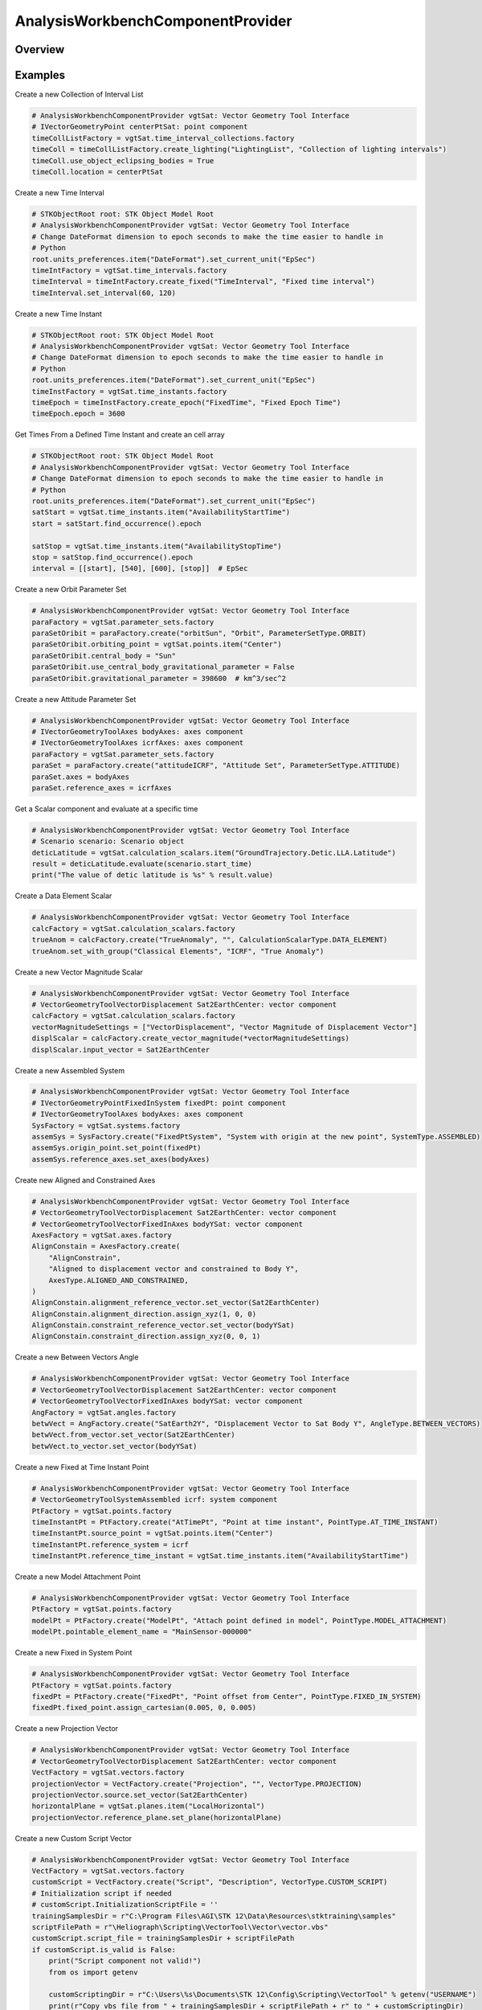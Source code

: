 AnalysisWorkbenchComponentProvider
==================================

.. py:class:: ansys.stk.core.analysis_workbench.AnalysisWorkbenchComponentProvider

   Allow accessing existing Vector Geometry Tool components.

.. py:currentmodule:: AnalysisWorkbenchComponentProvider

Overview
--------

.. tab-set::

    .. tab-item:: Methods

        .. list-table::
            :header-rows: 0
            :widths: auto

            * - :py:attr:`~ansys.stk.core.analysis_workbench.AnalysisWorkbenchComponentProvider.import_components`
              - Import Analysis Workbench components from a file.
            * - :py:attr:`~ansys.stk.core.analysis_workbench.AnalysisWorkbenchComponentProvider.supports`
              - Test whether the specified VGT feature is supported.

    .. tab-item:: Properties

        .. list-table::
            :header-rows: 0
            :widths: auto

            * - :py:attr:`~ansys.stk.core.analysis_workbench.AnalysisWorkbenchComponentProvider.angles`
              - Return a group of angles.
            * - :py:attr:`~ansys.stk.core.analysis_workbench.AnalysisWorkbenchComponentProvider.axes`
              - Return a group of axes.
            * - :py:attr:`~ansys.stk.core.analysis_workbench.AnalysisWorkbenchComponentProvider.calculation_scalars`
              - Return a group of calc scalars.
            * - :py:attr:`~ansys.stk.core.analysis_workbench.AnalysisWorkbenchComponentProvider.condition_sets`
              - Return a group of condition set objects.
            * - :py:attr:`~ansys.stk.core.analysis_workbench.AnalysisWorkbenchComponentProvider.conditions`
              - Return a group of condition objects.
            * - :py:attr:`~ansys.stk.core.analysis_workbench.AnalysisWorkbenchComponentProvider.parameter_sets`
              - Access, add new or remove existing parameter set components.
            * - :py:attr:`~ansys.stk.core.analysis_workbench.AnalysisWorkbenchComponentProvider.planes`
              - Return a group of planes.
            * - :py:attr:`~ansys.stk.core.analysis_workbench.AnalysisWorkbenchComponentProvider.points`
              - Return a group of points.
            * - :py:attr:`~ansys.stk.core.analysis_workbench.AnalysisWorkbenchComponentProvider.spatial_calculations`
              - Return a group of volume calc objects.
            * - :py:attr:`~ansys.stk.core.analysis_workbench.AnalysisWorkbenchComponentProvider.systems`
              - Return a group of systems.
            * - :py:attr:`~ansys.stk.core.analysis_workbench.AnalysisWorkbenchComponentProvider.time_arrays`
              - Return a group of event arrays.
            * - :py:attr:`~ansys.stk.core.analysis_workbench.AnalysisWorkbenchComponentProvider.time_instants`
              - Return a group of events.
            * - :py:attr:`~ansys.stk.core.analysis_workbench.AnalysisWorkbenchComponentProvider.time_interval_collections`
              - Return a group of event interval collections.
            * - :py:attr:`~ansys.stk.core.analysis_workbench.AnalysisWorkbenchComponentProvider.time_interval_lists`
              - Return a group of event interval lists.
            * - :py:attr:`~ansys.stk.core.analysis_workbench.AnalysisWorkbenchComponentProvider.time_intervals`
              - Return a group of event intervals.
            * - :py:attr:`~ansys.stk.core.analysis_workbench.AnalysisWorkbenchComponentProvider.vectors`
              - Return a group of vectors.
            * - :py:attr:`~ansys.stk.core.analysis_workbench.AnalysisWorkbenchComponentProvider.volume_grids`
              - Return a group of volume grid objects.
            * - :py:attr:`~ansys.stk.core.analysis_workbench.AnalysisWorkbenchComponentProvider.volumes`
              - Return a group of volume objects.
            * - :py:attr:`~ansys.stk.core.analysis_workbench.AnalysisWorkbenchComponentProvider.well_known_axes`
              - Return well-known axes.
            * - :py:attr:`~ansys.stk.core.analysis_workbench.AnalysisWorkbenchComponentProvider.well_known_systems`
              - Return well-known systems.



Examples
--------

Create a new Collection of Interval List

.. code-block:: python

    # AnalysisWorkbenchComponentProvider vgtSat: Vector Geometry Tool Interface
    # IVectorGeometryPoint centerPtSat: point component
    timeCollListFactory = vgtSat.time_interval_collections.factory
    timeColl = timeCollListFactory.create_lighting("LightingList", "Collection of lighting intervals")
    timeColl.use_object_eclipsing_bodies = True
    timeColl.location = centerPtSat


Create a new Time Interval

.. code-block:: python

    # STKObjectRoot root: STK Object Model Root
    # AnalysisWorkbenchComponentProvider vgtSat: Vector Geometry Tool Interface
    # Change DateFormat dimension to epoch seconds to make the time easier to handle in
    # Python
    root.units_preferences.item("DateFormat").set_current_unit("EpSec")
    timeIntFactory = vgtSat.time_intervals.factory
    timeInterval = timeIntFactory.create_fixed("TimeInterval", "Fixed time interval")
    timeInterval.set_interval(60, 120)


Create a new Time Instant

.. code-block:: python

    # STKObjectRoot root: STK Object Model Root
    # AnalysisWorkbenchComponentProvider vgtSat: Vector Geometry Tool Interface
    # Change DateFormat dimension to epoch seconds to make the time easier to handle in
    # Python
    root.units_preferences.item("DateFormat").set_current_unit("EpSec")
    timeInstFactory = vgtSat.time_instants.factory
    timeEpoch = timeInstFactory.create_epoch("FixedTime", "Fixed Epoch Time")
    timeEpoch.epoch = 3600


Get Times From a Defined Time Instant and create an cell array

.. code-block:: python

    # STKObjectRoot root: STK Object Model Root
    # AnalysisWorkbenchComponentProvider vgtSat: Vector Geometry Tool Interface
    # Change DateFormat dimension to epoch seconds to make the time easier to handle in
    # Python
    root.units_preferences.item("DateFormat").set_current_unit("EpSec")
    satStart = vgtSat.time_instants.item("AvailabilityStartTime")
    start = satStart.find_occurrence().epoch

    satStop = vgtSat.time_instants.item("AvailabilityStopTime")
    stop = satStop.find_occurrence().epoch
    interval = [[start], [540], [600], [stop]]  # EpSec


Create a new Orbit Parameter Set

.. code-block:: python

    # AnalysisWorkbenchComponentProvider vgtSat: Vector Geometry Tool Interface
    paraFactory = vgtSat.parameter_sets.factory
    paraSetOribit = paraFactory.create("orbitSun", "Orbit", ParameterSetType.ORBIT)
    paraSetOribit.orbiting_point = vgtSat.points.item("Center")
    paraSetOribit.central_body = "Sun"
    paraSetOribit.use_central_body_gravitational_parameter = False
    paraSetOribit.gravitational_parameter = 398600  # km^3/sec^2


Create a new Attitude Parameter Set

.. code-block:: python

    # AnalysisWorkbenchComponentProvider vgtSat: Vector Geometry Tool Interface
    # IVectorGeometryToolAxes bodyAxes: axes component
    # IVectorGeometryToolAxes icrfAxes: axes component
    paraFactory = vgtSat.parameter_sets.factory
    paraSet = paraFactory.create("attitudeICRF", "Attitude Set", ParameterSetType.ATTITUDE)
    paraSet.axes = bodyAxes
    paraSet.reference_axes = icrfAxes


Get a Scalar component and evaluate at a specific time

.. code-block:: python

    # AnalysisWorkbenchComponentProvider vgtSat: Vector Geometry Tool Interface
    # Scenario scenario: Scenario object
    deticLatitude = vgtSat.calculation_scalars.item("GroundTrajectory.Detic.LLA.Latitude")
    result = deticLatitude.evaluate(scenario.start_time)
    print("The value of detic latitude is %s" % result.value)


Create a Data Element Scalar

.. code-block:: python

    # AnalysisWorkbenchComponentProvider vgtSat: Vector Geometry Tool Interface
    calcFactory = vgtSat.calculation_scalars.factory
    trueAnom = calcFactory.create("TrueAnomaly", "", CalculationScalarType.DATA_ELEMENT)
    trueAnom.set_with_group("Classical Elements", "ICRF", "True Anomaly")


Create a new Vector Magnitude Scalar

.. code-block:: python

    # AnalysisWorkbenchComponentProvider vgtSat: Vector Geometry Tool Interface
    # VectorGeometryToolVectorDisplacement Sat2EarthCenter: vector component
    calcFactory = vgtSat.calculation_scalars.factory
    vectorMagnitudeSettings = ["VectorDisplacement", "Vector Magnitude of Displacement Vector"]
    displScalar = calcFactory.create_vector_magnitude(*vectorMagnitudeSettings)
    displScalar.input_vector = Sat2EarthCenter


Create a new Assembled System

.. code-block:: python

    # AnalysisWorkbenchComponentProvider vgtSat: Vector Geometry Tool Interface
    # IVectorGeometryPointFixedInSystem fixedPt: point component
    # IVectorGeometryToolAxes bodyAxes: axes component
    SysFactory = vgtSat.systems.factory
    assemSys = SysFactory.create("FixedPtSystem", "System with origin at the new point", SystemType.ASSEMBLED)
    assemSys.origin_point.set_point(fixedPt)
    assemSys.reference_axes.set_axes(bodyAxes)


Create new Aligned and Constrained Axes

.. code-block:: python

    # AnalysisWorkbenchComponentProvider vgtSat: Vector Geometry Tool Interface
    # VectorGeometryToolVectorDisplacement Sat2EarthCenter: vector component
    # VectorGeometryToolVectorFixedInAxes bodyYSat: vector component
    AxesFactory = vgtSat.axes.factory
    AlignConstain = AxesFactory.create(
        "AlignConstrain",
        "Aligned to displacement vector and constrained to Body Y",
        AxesType.ALIGNED_AND_CONSTRAINED,
    )
    AlignConstain.alignment_reference_vector.set_vector(Sat2EarthCenter)
    AlignConstain.alignment_direction.assign_xyz(1, 0, 0)
    AlignConstain.constraint_reference_vector.set_vector(bodyYSat)
    AlignConstain.constraint_direction.assign_xyz(0, 0, 1)


Create a new Between Vectors Angle

.. code-block:: python

    # AnalysisWorkbenchComponentProvider vgtSat: Vector Geometry Tool Interface
    # VectorGeometryToolVectorDisplacement Sat2EarthCenter: vector component
    # VectorGeometryToolVectorFixedInAxes bodyYSat: vector component
    AngFactory = vgtSat.angles.factory
    betwVect = AngFactory.create("SatEarth2Y", "Displacement Vector to Sat Body Y", AngleType.BETWEEN_VECTORS)
    betwVect.from_vector.set_vector(Sat2EarthCenter)
    betwVect.to_vector.set_vector(bodyYSat)


Create a new Fixed at Time Instant Point

.. code-block:: python

    # AnalysisWorkbenchComponentProvider vgtSat: Vector Geometry Tool Interface
    # VectorGeometryToolSystemAssembled icrf: system component
    PtFactory = vgtSat.points.factory
    timeInstantPt = PtFactory.create("AtTimePt", "Point at time instant", PointType.AT_TIME_INSTANT)
    timeInstantPt.source_point = vgtSat.points.item("Center")
    timeInstantPt.reference_system = icrf
    timeInstantPt.reference_time_instant = vgtSat.time_instants.item("AvailabilityStartTime")


Create a new Model Attachment Point

.. code-block:: python

    # AnalysisWorkbenchComponentProvider vgtSat: Vector Geometry Tool Interface
    PtFactory = vgtSat.points.factory
    modelPt = PtFactory.create("ModelPt", "Attach point defined in model", PointType.MODEL_ATTACHMENT)
    modelPt.pointable_element_name = "MainSensor-000000"


Create a new Fixed in System Point

.. code-block:: python

    # AnalysisWorkbenchComponentProvider vgtSat: Vector Geometry Tool Interface
    PtFactory = vgtSat.points.factory
    fixedPt = PtFactory.create("FixedPt", "Point offset from Center", PointType.FIXED_IN_SYSTEM)
    fixedPt.fixed_point.assign_cartesian(0.005, 0, 0.005)


Create a new Projection Vector

.. code-block:: python

    # AnalysisWorkbenchComponentProvider vgtSat: Vector Geometry Tool Interface
    # VectorGeometryToolVectorDisplacement Sat2EarthCenter: vector component
    VectFactory = vgtSat.vectors.factory
    projectionVector = VectFactory.create("Projection", "", VectorType.PROJECTION)
    projectionVector.source.set_vector(Sat2EarthCenter)
    horizontalPlane = vgtSat.planes.item("LocalHorizontal")
    projectionVector.reference_plane.set_plane(horizontalPlane)


Create a new Custom Script Vector

.. code-block:: python

    # AnalysisWorkbenchComponentProvider vgtSat: Vector Geometry Tool Interface
    VectFactory = vgtSat.vectors.factory
    customScript = VectFactory.create("Script", "Description", VectorType.CUSTOM_SCRIPT)
    # Initialization script if needed
    # customScript.InitializationScriptFile = ''
    trainingSamplesDir = r"C:\Program Files\AGI\STK 12\Data\Resources\stktraining\samples"
    scriptFilePath = r"\Heliograph\Scripting\VectorTool\Vector\vector.vbs"
    customScript.script_file = trainingSamplesDir + scriptFilePath
    if customScript.is_valid is False:
        print("Script component not valid!")
        from os import getenv

        customScriptingDir = r"C:\Users\%s\Documents\STK 12\Config\Scripting\VectorTool" % getenv("USERNAME")
        print(r"Copy vbs file from " + trainingSamplesDir + scriptFilePath + r" to " + customScriptingDir)


Create a new Cross Product Vector

.. code-block:: python

    # AnalysisWorkbenchComponentProvider vgtSat: Vector Geometry Tool Interface
    # VectorGeometryToolVectorDisplacement Sat2EarthCenter: vector component
    # VectorGeometryToolVectorDisplacement fixedAxesVector: vector component
    VectFactory = vgtSat.vectors.factory
    lineOfNodesVector = VectFactory.create_cross_product("CrossProduct", Sat2EarthCenter, fixedAxesVector)


Create a new Fixed in Axes Vector

.. code-block:: python

    # AnalysisWorkbenchComponentProvider vgtSat: Vector Geometry Tool Interface
    # IVectorGeometryToolAxes bodyAxes: axes component
    VectFactory = vgtSat.vectors.factory
    fixedAxesVector = VectFactory.create("FixedInAxes", "", VectorType.FIXED_IN_AXES)
    fixedAxesVector.reference_axes.set_axes(bodyAxes)
    fixedAxesVector.direction.assign_xyz(0, 0, 1)


Create a new Displacement Vector

.. code-block:: python

    # AnalysisWorkbenchComponentProvider vgtSat: Vector Geometry Tool Interface
    # IVectorGeometryPoint centerPtSat: point component
    # IVectorGeometryPoint centerPtEarth: point component
    VectFactory = vgtSat.vectors.factory
    Sat2EarthCenter = VectFactory.create_displacement_vector("Sat2EarthCenter", centerPtSat, centerPtEarth)


Get a default VGT component on vehicle

.. code-block:: python

    # Satellite satellite: Satellite object
    vgtSat = satellite.analysis_workbench_components
    # Get handle to the Center point on the satellite
    centerPtSat = vgtSat.points.item("Center")
    # Get handle to the Body Y Vector
    bodyYSat = vgtSat.vectors.item("Body.Y")
    # Get handle to the Body Axes
    bodyAxes = vgtSat.axes.item("Body")
    icrfAxes = vgtSat.axes.item("ICRF")


Get the Center point and Inertial System of Earth central body

.. code-block:: python

    # STKObjectRoot root: STK Object Model root
    centerPtEarth = root.central_bodies.earth.analysis_workbench_components.points.item("Center")
    icrf = root.central_bodies.earth.analysis_workbench_components.systems.item("ICRF")


Import detail
-------------

.. code-block:: python

    from ansys.stk.core.analysis_workbench import AnalysisWorkbenchComponentProvider


Property detail
---------------

.. py:property:: angles
    :canonical: ansys.stk.core.analysis_workbench.AnalysisWorkbenchComponentProvider.angles
    :type: VectorGeometryToolAngleGroup

    Return a group of angles.

.. py:property:: axes
    :canonical: ansys.stk.core.analysis_workbench.AnalysisWorkbenchComponentProvider.axes
    :type: VectorGeometryToolAxesGroup

    Return a group of axes.

.. py:property:: calculation_scalars
    :canonical: ansys.stk.core.analysis_workbench.AnalysisWorkbenchComponentProvider.calculation_scalars
    :type: CalculationToolScalarGroup

    Return a group of calc scalars.

.. py:property:: condition_sets
    :canonical: ansys.stk.core.analysis_workbench.AnalysisWorkbenchComponentProvider.condition_sets
    :type: CalculationToolConditionSetGroup

    Return a group of condition set objects.

.. py:property:: conditions
    :canonical: ansys.stk.core.analysis_workbench.AnalysisWorkbenchComponentProvider.conditions
    :type: CalculationToolConditionGroup

    Return a group of condition objects.

.. py:property:: parameter_sets
    :canonical: ansys.stk.core.analysis_workbench.AnalysisWorkbenchComponentProvider.parameter_sets
    :type: CalculationToolParameterSetGroup

    Access, add new or remove existing parameter set components.

.. py:property:: planes
    :canonical: ansys.stk.core.analysis_workbench.AnalysisWorkbenchComponentProvider.planes
    :type: VectorGeometryToolPlaneGroup

    Return a group of planes.

.. py:property:: points
    :canonical: ansys.stk.core.analysis_workbench.AnalysisWorkbenchComponentProvider.points
    :type: VectorGeometryToolPointGroup

    Return a group of points.

.. py:property:: spatial_calculations
    :canonical: ansys.stk.core.analysis_workbench.AnalysisWorkbenchComponentProvider.spatial_calculations
    :type: SpatialAnalysisToolCalculationGroup

    Return a group of volume calc objects.

.. py:property:: systems
    :canonical: ansys.stk.core.analysis_workbench.AnalysisWorkbenchComponentProvider.systems
    :type: VectorGeometryToolSystemGroup

    Return a group of systems.

.. py:property:: time_arrays
    :canonical: ansys.stk.core.analysis_workbench.AnalysisWorkbenchComponentProvider.time_arrays
    :type: TimeToolTimeArrayGroup

    Return a group of event arrays.

.. py:property:: time_instants
    :canonical: ansys.stk.core.analysis_workbench.AnalysisWorkbenchComponentProvider.time_instants
    :type: TimeToolInstantGroup

    Return a group of events.

.. py:property:: time_interval_collections
    :canonical: ansys.stk.core.analysis_workbench.AnalysisWorkbenchComponentProvider.time_interval_collections
    :type: TimeToolTimeIntervalCollectionGroup

    Return a group of event interval collections.

.. py:property:: time_interval_lists
    :canonical: ansys.stk.core.analysis_workbench.AnalysisWorkbenchComponentProvider.time_interval_lists
    :type: TimeToolTimeIntervalListGroup

    Return a group of event interval lists.

.. py:property:: time_intervals
    :canonical: ansys.stk.core.analysis_workbench.AnalysisWorkbenchComponentProvider.time_intervals
    :type: TimeToolTimeIntervalGroup

    Return a group of event intervals.

.. py:property:: vectors
    :canonical: ansys.stk.core.analysis_workbench.AnalysisWorkbenchComponentProvider.vectors
    :type: VectorGeometryToolVectorGroup

    Return a group of vectors.

.. py:property:: volume_grids
    :canonical: ansys.stk.core.analysis_workbench.AnalysisWorkbenchComponentProvider.volume_grids
    :type: SpatialAnalysisToolVolumeGridGroup

    Return a group of volume grid objects.

.. py:property:: volumes
    :canonical: ansys.stk.core.analysis_workbench.AnalysisWorkbenchComponentProvider.volumes
    :type: SpatialAnalysisToolConditionGroup

    Return a group of volume objects.

.. py:property:: well_known_axes
    :canonical: ansys.stk.core.analysis_workbench.AnalysisWorkbenchComponentProvider.well_known_axes
    :type: VectorGeometryToolWellKnownAxes

    Return well-known axes.

.. py:property:: well_known_systems
    :canonical: ansys.stk.core.analysis_workbench.AnalysisWorkbenchComponentProvider.well_known_systems
    :type: VectorGeometryToolWellKnownSystems

    Return well-known systems.


Method detail
-------------











.. py:method:: import_components(self, filename: str) -> AnalysisWorkbenchComponentCollection
    :canonical: ansys.stk.core.analysis_workbench.AnalysisWorkbenchComponentProvider.import_components

    Import Analysis Workbench components from a file.

    :Parameters:

        **filename** : :obj:`~str`


    :Returns:

        :obj:`~AnalysisWorkbenchComponentCollection`




.. py:method:: supports(self, feature: VectorGeometryToolComponentType) -> bool
    :canonical: ansys.stk.core.analysis_workbench.AnalysisWorkbenchComponentProvider.supports

    Test whether the specified VGT feature is supported.

    :Parameters:

        **feature** : :obj:`~VectorGeometryToolComponentType`


    :Returns:

        :obj:`~bool`








